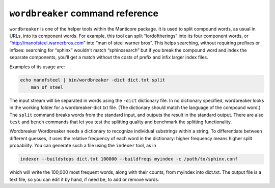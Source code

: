 ``wordbreaker`` command reference
---------------------------------

``wordbreaker`` is one of the helper tools within the Manticore package. It
is used to split compound words, as usual in URLs, into its component
words. For example, this tool can split “lordoftherings” into its four
component words, or “http://manofsteel.warnerbros.com” into “man of
steel warner bros”. This helps searching, without requiring prefixes or
infixes: searching for “sphinx” wouldn't match “sphinxsearch” but if you
break the compound word and index the separate components, you'll get a
match without the costs of prefix and infix larger index files.

Examples of its usage are:

.. code-block:: bash


    echo manofsteel | bin/wordbreaker -dict dict.txt split
	man of steel

The input stream will be separated in words using the ``-dict``
dictionary file. In no dictionary specified, wordbreaker looks in the working folder for a wordbreaker-dict.txt file. (The dictionary should match the language of the
compound word.) The ``split`` command breaks words from the standard
input, and outputs the result in the standard output. There are also
``test`` and ``bench`` commands that let you test the splitting quality
and benchmark the splitting functionality.

Wordbreaker Wordbreaker needs a dictionary to recognize individual
substrings within a string. To differentiate between different guesses,
it uses the relative frequency of each word in the dictionary: higher
frequency means higher split probability. You can generate such a file
using the ``indexer`` tool, as in

.. code-block:: bash


    indexer --buildstops dict.txt 100000 --buildfreqs myindex -c /path/to/sphinx.conf

which will write the 100,000 most frequent words, along with their
counts, from myindex into dict.txt. The output file is a text file, so
you can edit it by hand, if need be, to add or remove words.

